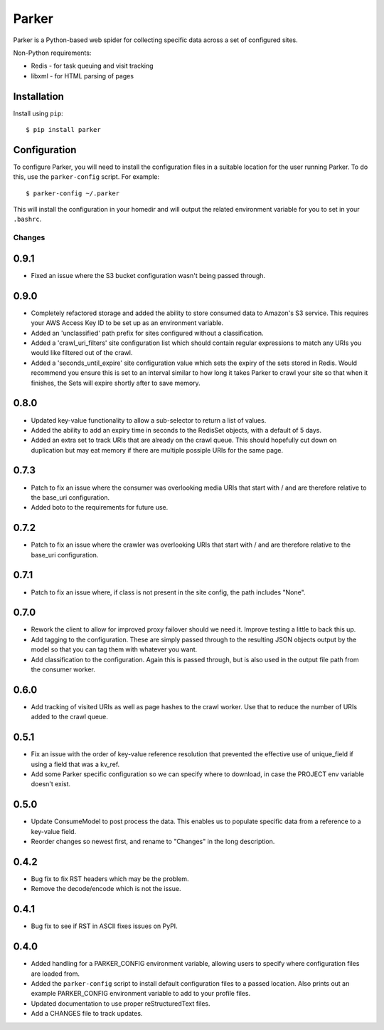 ========================================
Parker
========================================

Parker is a Python-based web spider for collecting specific data
across a set of configured sites.

Non-Python requirements:

- Redis - for task queuing and visit tracking
- libxml - for HTML parsing of pages

Installation
----------------------------------------

Install using ``pip``::

    $ pip install parker

Configuration
----------------------------------------

To configure Parker, you will need to install the configuration
files in a suitable location for the user running Parker. To do
this, use the ``parker-config`` script. For example::

    $ parker-config ~/.parker

This will install the configuration in your homedir and will output
the related environment variable for you to set in your ``.bashrc``.


Changes
====================

0.9.1
----------------------------------------

- Fixed an issue where the S3 bucket configuration wasn't being passed
  through.

0.9.0
----------------------------------------

- Completely refactored storage and added the ability to store consumed data
  to Amazon's S3 service. This requires your AWS Access Key ID to be set up
  as an environment variable.

- Added an 'unclassified' path prefix for sites configured without a
  classification.

- Added a 'crawl_uri_filters' site configuration list which should contain
  regular expressions to match any URIs you would like filtered out of the
  crawl.

- Added a 'seconds_until_expire' site configuration value which sets the expiry
  of the sets stored in Redis. Would recommend you ensure this is set to an
  interval similar to how long it takes Parker to crawl your site so that when
  it finishes, the Sets will expire shortly after to save memory.

0.8.0
----------------------------------------

- Updated key-value functionality to allow a sub-selector to return
  a list of values.

- Added the ability to add an expiry time in seconds to the RedisSet
  objects, with a default of 5 days.

- Added an extra set to track URIs that are already on the crawl queue. This
  should hopefully cut down on duplication but may eat memory if there are
  multiple possiple URIs for the same page.

0.7.3
----------------------------------------

- Patch to fix an issue where the consumer was overlooking media URIs that start
  with / and are therefore relative to the base_uri configuration.

- Added boto to the requirements for future use.

0.7.2
----------------------------------------

- Patch to fix an issue where the crawler was overlooking URIs that start
  with / and are therefore relative to the base_uri configuration.

0.7.1
----------------------------------------

- Patch to fix an issue where, if class is not present in the site config, the
  path includes "None".

0.7.0
----------------------------------------

- Rework the client to allow for improved proxy failover should we
  need it. Improve testing a little to back this up.

- Add tagging to the configuration. These are simply passed through to the
  resulting JSON objects output by the model so that you can tag them with
  whatever you want.

- Add classification to the configuration. Again this is passed through, but
  is also used in the output file path from the consumer worker.

0.6.0
----------------------------------------

- Add tracking of visited URIs as well as page hashes to the
  crawl worker. Use that to reduce the number of URIs added to
  the crawl queue.

0.5.1
----------------------------------------

- Fix an issue with the order of key-value reference resolution
  that prevented the effective use of unique_field if using a
  field that was a kv_ref.

- Add some Parker specific configuration so we can specify where
  to download, in case the PROJECT env variable doesn't exist.

0.5.0
----------------------------------------

- Update ConsumeModel to post process the data. This enables us to
  populate specific data from a reference to a key-value field.

- Reorder changes so newest first, and rename to "Changes" in the
  long description.

0.4.2
----------------------------------------

- Bug fix to fix RST headers which may be the problem.

- Remove the decode/encode which is not the issue.

0.4.1
----------------------------------------

- Bug fix to see if RST in ASCII fixes issues on PyPI.

0.4.0
----------------------------------------

- Added handling for a PARKER_CONFIG environment variable, allowing
  users to specify where configuration files are loaded from.

- Added the ``parker-config`` script to install default configuration
  files to a passed location. Also prints out an example PARKER_CONFIG
  environment variable to add to your profile files.

- Updated documentation to use proper reStructuredText files.

- Add a CHANGES file to track updates.




